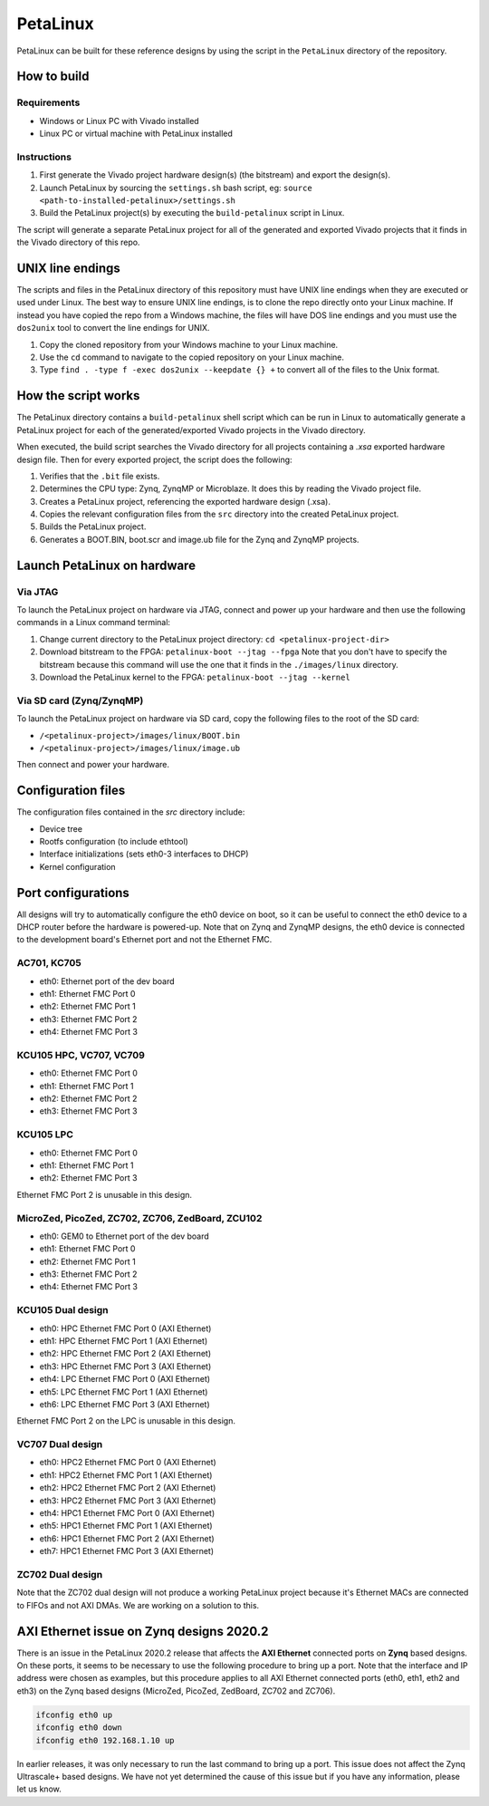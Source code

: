 =========
PetaLinux
=========

PetaLinux can be built for these reference designs by using the script in the ``PetaLinux`` directory
of the repository.

How to build
============

Requirements
------------

* Windows or Linux PC with Vivado installed
* Linux PC or virtual machine with PetaLinux installed

Instructions
------------

1. First generate the Vivado project hardware design(s) (the bitstream) and export the design(s).
2. Launch PetaLinux by sourcing the ``settings.sh`` bash script, eg: ``source <path-to-installed-petalinux>/settings.sh``
3. Build the PetaLinux project(s) by executing the ``build-petalinux`` script in Linux.

The script will generate a separate PetaLinux project for all of the generated and exported Vivado projects that
it finds in the Vivado directory of this repo.

UNIX line endings
=================

The scripts and files in the PetaLinux directory of this repository must have UNIX line endings when they are
executed or used under Linux. The best way to ensure UNIX line endings, is to clone the repo directly onto your
Linux machine. If instead you have copied the repo from a Windows machine, the files will have DOS line endings and
you must use the ``dos2unix`` tool to convert the line endings for UNIX.

#. Copy the cloned repository from your Windows machine to your Linux machine.
#. Use the ``cd`` command to navigate to the copied repository on your Linux machine.
#. Type ``find . -type f -exec dos2unix --keepdate {} +`` to convert all of the files
   to the Unix format.

How the script works
====================

The PetaLinux directory contains a ``build-petalinux`` shell script which can be run in Linux to automatically
generate a PetaLinux project for each of the generated/exported Vivado projects in the Vivado directory.

When executed, the build script searches the Vivado directory for all projects containing a `.xsa` exported
hardware design file. Then for every exported project, the script does the following:

#. Verifies that the ``.bit`` file exists.
#. Determines the CPU type: Zynq, ZynqMP or Microblaze. It does this
   by reading the Vivado project file.
#. Creates a PetaLinux project, referencing the exported hardware design (.xsa).
#. Copies the relevant configuration files from the ``src`` directory into the created
   PetaLinux project.
#. Builds the PetaLinux project.
#. Generates a BOOT.BIN, boot.scr and image.ub file for the Zynq and ZynqMP projects.

Launch PetaLinux on hardware
============================

Via JTAG
--------

To launch the PetaLinux project on hardware via JTAG, connect and power up your hardware and then
use the following commands in a Linux command terminal:

#. Change current directory to the PetaLinux project directory:
   ``cd <petalinux-project-dir>``
#. Download bitstream to the FPGA:
   ``petalinux-boot --jtag --fpga``
   Note that you don't have to specify the bitstream because this command will use the one that it finds
   in the ``./images/linux`` directory.
#. Download the PetaLinux kernel to the FPGA:
   ``petalinux-boot --jtag --kernel``

Via SD card (Zynq/ZynqMP)
-------------------------

To launch the PetaLinux project on hardware via SD card, copy the following files to the root of the
SD card:

* ``/<petalinux-project>/images/linux/BOOT.bin``
* ``/<petalinux-project>/images/linux/image.ub``

Then connect and power your hardware.

Configuration files
===================

The configuration files contained in the `src` directory include:

* Device tree
* Rootfs configuration (to include ethtool)
* Interface initializations (sets eth0-3 interfaces to DHCP)
* Kernel configuration

Port configurations
===================

All designs will try to automatically configure the eth0 device on boot, so it can be
useful to connect the eth0 device to a DHCP router before the hardware is powered-up.
Note that on Zynq and ZynqMP designs, the eth0 device is connected to the development board's
Ethernet port and not the Ethernet FMC.

AC701, KC705
------------

* eth0: Ethernet port of the dev board
* eth1: Ethernet FMC Port 0
* eth2: Ethernet FMC Port 1
* eth3: Ethernet FMC Port 2
* eth4: Ethernet FMC Port 3

KCU105 HPC, VC707, VC709
------------------------

* eth0: Ethernet FMC Port 0
* eth1: Ethernet FMC Port 1
* eth2: Ethernet FMC Port 2
* eth3: Ethernet FMC Port 3

KCU105 LPC
----------

* eth0: Ethernet FMC Port 0
* eth1: Ethernet FMC Port 1
* eth2: Ethernet FMC Port 3

Ethernet FMC Port 2 is unusable in this design.

MicroZed, PicoZed, ZC702, ZC706, ZedBoard, ZCU102
-------------------------------------------------

* eth0: GEM0 to Ethernet port of the dev board
* eth1: Ethernet FMC Port 0
* eth2: Ethernet FMC Port 1
* eth3: Ethernet FMC Port 2
* eth4: Ethernet FMC Port 3

KCU105 Dual design
------------------

* eth0: HPC Ethernet FMC Port 0 (AXI Ethernet)
* eth1: HPC Ethernet FMC Port 1 (AXI Ethernet)
* eth2: HPC Ethernet FMC Port 2 (AXI Ethernet)
* eth3: HPC Ethernet FMC Port 3 (AXI Ethernet)
* eth4: LPC Ethernet FMC Port 0 (AXI Ethernet)
* eth5: LPC Ethernet FMC Port 1 (AXI Ethernet)
* eth6: LPC Ethernet FMC Port 3 (AXI Ethernet)

Ethernet FMC Port 2 on the LPC is unusable in this design.

VC707 Dual design
-----------------

* eth0: HPC2 Ethernet FMC Port 0 (AXI Ethernet)
* eth1: HPC2 Ethernet FMC Port 1 (AXI Ethernet)
* eth2: HPC2 Ethernet FMC Port 2 (AXI Ethernet)
* eth3: HPC2 Ethernet FMC Port 3 (AXI Ethernet)
* eth4: HPC1 Ethernet FMC Port 0 (AXI Ethernet)
* eth5: HPC1 Ethernet FMC Port 1 (AXI Ethernet)
* eth6: HPC1 Ethernet FMC Port 2 (AXI Ethernet)
* eth7: HPC1 Ethernet FMC Port 3 (AXI Ethernet)

ZC702 Dual design
-----------------

Note that the ZC702 dual design will not produce a working PetaLinux project because it's Ethernet
MACs are connected to FIFOs and not AXI DMAs. We are working on a solution to this.

AXI Ethernet issue on Zynq designs 2020.2
=========================================

There is an issue in the PetaLinux 2020.2 release that affects the **AXI Ethernet** connected ports on
**Zynq** based designs. On these ports, it seems to be necessary to use the following procedure to bring 
up a port. Note that the interface and IP address were chosen as examples, but this procedure applies to 
all AXI Ethernet connected ports (eth0, eth1, eth2 and eth3) on the Zynq based designs (MicroZed, PicoZed, 
ZedBoard, ZC702 and ZC706).

.. code-block::

  ifconfig eth0 up
  ifconfig eth0 down
  ifconfig eth0 192.168.1.10 up

In earlier releases, it was only necessary to run the last command to bring up a port. This issue
does not affect the Zynq Ultrascale+ based designs. We have not yet determined the cause of this issue
but if you have any information, please let us know.

